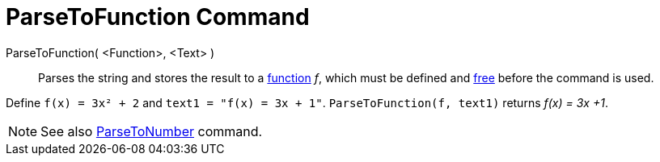 = ParseToFunction Command
:page-en: commands/ParseToFunction
ifdef::env-github[:imagesdir: /en/modules/ROOT/assets/images]

ParseToFunction( <Function>, <Text> )::
  Parses the string and stores the result to a xref:/Functions.adoc[function] _f_, which must be defined and
  xref:/Free_Dependent_and_Auxiliary_Objects.adoc[free] before the command is used.

[EXAMPLE]
====

Define `++ f(x) = 3x² + 2++` and `++ text1 = "f(x) = 3x + 1"++`. `++ ParseToFunction(f, text1)++` returns _f(x) = 3x +1_.

====

[NOTE]
====

See also xref:/commands/ParseToNumber.adoc[ParseToNumber] command.

====
